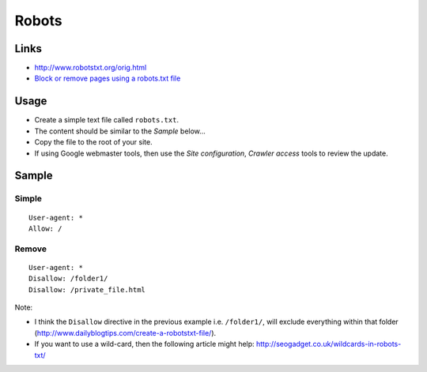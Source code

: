 Robots
******

Links
=====

- http://www.robotstxt.org/orig.html
- `Block or remove pages using a robots.txt file`_

Usage
=====

- Create a simple text file called ``robots.txt``.
- The content should be similar to the *Sample* below...
- Copy the file to the root of your site.
- If using Google webmaster tools, then use the *Site configuration*, *Crawler
  access* tools to review the update.

Sample
======

Simple
------

::

  User-agent: *
  Allow: /

Remove
------

::

  User-agent: *
  Disallow: /folder1/
  Disallow: /private_file.html

Note:

- I think the ``Disallow`` directive in the previous example i.e.
  ``/folder1/``, will exclude everything within that folder
  (http://www.dailyblogtips.com/create-a-robotstxt-file/).
- If you want to use a wild-card, then the following article might help:
  http://seogadget.co.uk/wildcards-in-robots-txt/


.. _`Block or remove pages using a robots.txt file`: http://www.google.com/support/webmasters/bin/answer.py?hl=en&answer=156449

